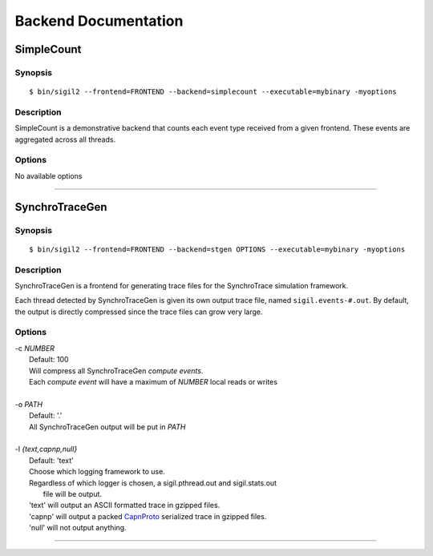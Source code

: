Backend Documentation
=====================

SimpleCount
------------

Synopsis
^^^^^^^^

::

$ bin/sigil2 --frontend=FRONTEND --backend=simplecount --executable=mybinary -myoptions


Description
^^^^^^^^^^^

SimpleCount is a demonstrative backend that counts each event type received
from a given frontend. These events are aggregated across all threads.

Options
^^^^^^^
No available options

----

.. _SynchroTraceGen:

SynchroTraceGen
---------------

Synopsis
^^^^^^^^

::

$ bin/sigil2 --frontend=FRONTEND --backend=stgen OPTIONS --executable=mybinary -myoptions

Description
^^^^^^^^^^^

SynchroTraceGen is a frontend for generating trace files for the SynchroTrace simulation framework.

Each thread detected by SynchroTraceGen is given its own output trace file, named ``sigil.events-#.out``.
By default, the output is directly compressed since the trace files can grow very large.

Options
^^^^^^^

|  -c `NUMBER`
|    Default: 100
|    Will compress all SynchroTraceGen `compute events`.
|    Each `compute event` will have a maximum of `NUMBER` local reads or writes
|
|  -o `PATH`
|    Default: '.'
|    All SynchroTraceGen output will be put in `PATH`
|
|  -l `{text,capnp,null}`
|    Default: 'text'
|    Choose which logging framework to use.
|    Regardless of which logger is chosen, a sigil.pthread.out and sigil.stats.out
|      file will be output.
|    'text'  will output an ASCII formatted trace in gzipped files.
|    'capnp' will output a packed CapnProto_ serialized trace in gzipped files.
|    'null'  will not output anything.

.. _CapnProto:
   https://capnproto.org/

----
